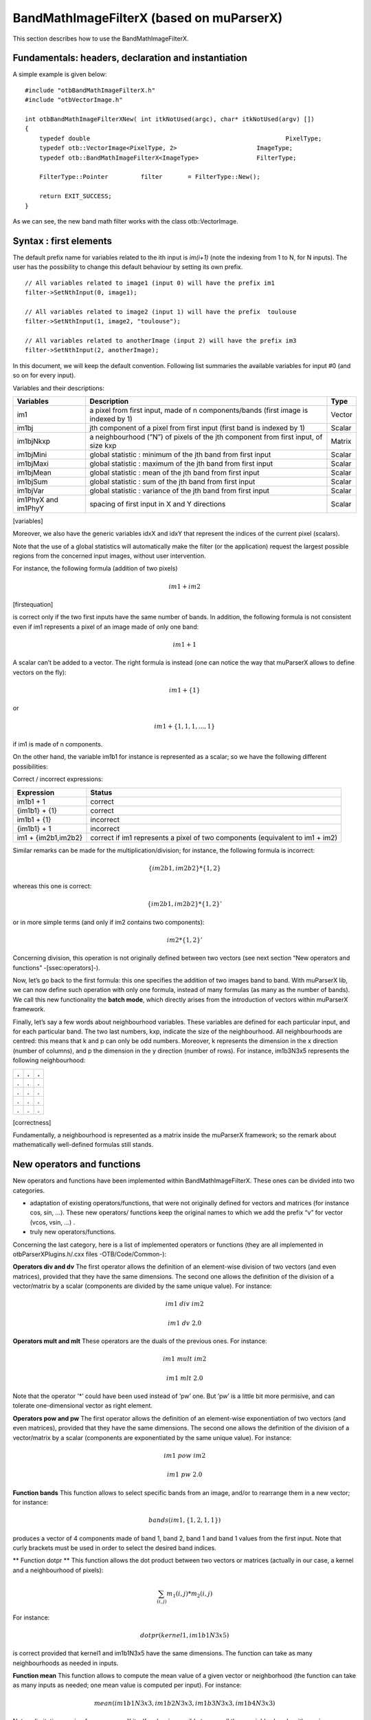 .. highlight:: c++

BandMathImageFilterX (based on muParserX)
=========================================

This section describes how to use the BandMathImageFilterX.

Fundamentals: headers, declaration and instantiation
----------------------------------------------------

A simple example is given below:

::


    #include "otbBandMathImageFilterX.h"
    #include "otbVectorImage.h"

    int otbBandMathImageFilterXNew( int itkNotUsed(argc), char* itkNotUsed(argv) [])
    {
        typedef double                                                      PixelType;
        typedef otb::VectorImage<PixelType, 2>                      ImageType;
        typedef otb::BandMathImageFilterX<ImageType>                FilterType;

        FilterType::Pointer         filter       = FilterType::New();

        return EXIT_SUCCESS;
    }

As we can see, the new band math filter works with the class
otb::VectorImage.

Syntax : first elements
-----------------------

The default prefix name for variables related to the ith input is
*im(i+1)* (note the indexing from 1 to N, for N inputs). The user has
the possibility to change this default behaviour by setting its own
prefix.

::


    // All variables related to image1 (input 0) will have the prefix im1 
    filter->SetNthInput(0, image1);         

    // All variables related to image2 (input 1) will have the prefix  toulouse   
    filter->SetNthInput(1, image2, "toulouse");   

    // All variables related to anotherImage (input 2) will have the prefix im3
    filter->SetNthInput(2, anotherImage);      

In this document, we will keep the default convention. Following list
summaries the available variables for input #0 (and so on for every
input).

Variables and their descriptions:

+-----------------------+--------------------------------------------------------------------------------------+----------+
| Variables             | Description                                                                          | Type     |
+=======================+======================================================================================+==========+
| im1                   | a pixel from first input, made of n components/bands (first image is indexed by 1)   | Vector   |
+-----------------------+--------------------------------------------------------------------------------------+----------+
| im1bj                 | jth component of a pixel from first input (first band is indexed by 1)               | Scalar   |
+-----------------------+--------------------------------------------------------------------------------------+----------+
| im1bjNkxp             | a neighbourhood (”N”) of pixels of the jth component from first input, of size kxp   | Matrix   |
+-----------------------+--------------------------------------------------------------------------------------+----------+
| im1bjMini             | global statistic : minimum of the jth band from first input                          | Scalar   |
+-----------------------+--------------------------------------------------------------------------------------+----------+
| im1bjMaxi             | global statistic : maximum of the jth band from first input                          | Scalar   |
+-----------------------+--------------------------------------------------------------------------------------+----------+
| im1bjMean             | global statistic : mean of the jth band from first input                             | Scalar   |
+-----------------------+--------------------------------------------------------------------------------------+----------+
| im1bjSum              | global statistic : sum of the jth band from first input                              | Scalar   |
+-----------------------+--------------------------------------------------------------------------------------+----------+
| im1bjVar              | global statistic : variance of the jth band from first input                         | Scalar   |
+-----------------------+--------------------------------------------------------------------------------------+----------+
| im1PhyX and im1PhyY   | spacing of first input in X and Y directions                                         | Scalar   |
+-----------------------+--------------------------------------------------------------------------------------+----------+

[variables]

Moreover, we also have the generic variables idxX and idxY that
represent the indices of the current pixel (scalars).

Note that the use of a global statistics will automatically make the
filter (or the application) request the largest possible regions from
the concerned input images, without user intervention.

For instance, the following formula (addition of two pixels)

.. math:: im1+im2

[firstequation]

is correct only if the two first inputs have the same number of bands.
In addition, the following formula is not consistent even if im1
represents a pixel of an image made of only one band:

.. math:: im1+1

A scalar can’t be added to a vector. The right formula is instead (one
can notice the way that muParserX allows to define vectors on the fly):

.. math:: im1+\{ 1 \}

or

.. math:: im1 + \{1,1,1,...,1\}

if im1 is made of n components.

On the other hand, the variable im1b1 for instance is represented as a
scalar; so we have the following different possibilities:

Correct / incorrect expressions:

+-----------------------+---------------------------------------------------------------------------------+
| Expression            | Status                                                                          |
+=======================+=================================================================================+
| im1b1 + 1             | correct                                                                         |
+-----------------------+---------------------------------------------------------------------------------+
| {im1b1} + {1}         | correct                                                                         |
+-----------------------+---------------------------------------------------------------------------------+
| im1b1 + {1}           | incorrect                                                                       |
+-----------------------+---------------------------------------------------------------------------------+
| {im1b1} + 1           | incorrect                                                                       |
+-----------------------+---------------------------------------------------------------------------------+
| im1 + {im2b1,im2b2}   | correct if im1 represents a pixel of two components (equivalent to im1 + im2)   |
+-----------------------+---------------------------------------------------------------------------------+


Similar remarks can be made for the multiplication/division; for
instance, the following formula is incorrect:

.. math:: \{im2b1,im2b2\} * \{1,2\}

whereas this one is correct:

.. math:: \{im2b1,im2b2\} * \{1,2\}'

or in more simple terms (and only if im2 contains two components):

.. math:: im2* \{1,2\}'

Concerning division, this operation is not originally defined between
two vectors (see next section “New operators and functions”
-[ssec:operators]-).

Now, let’s go back to the first formula: this one specifies the addition
of two images band to band. With muParserX lib, we can now define such
operation with only one formula, instead of many formulas (as many as
the number of bands). We call this new functionality the **batch mode**,
which directly arises from the introduction of vectors within muParserX
framework.

Finally, let’s say a few words about neighbourhood variables. These
variables are defined for each particular input, and for each particular
band. The two last numbers, kxp, indicate the size of the neighbourhood.
All neighbourhoods are centred: this means that k and p can only be odd
numbers. Moreover, k represents the dimension in the x direction (number
of columns), and p the dimension in the y direction (number of rows).
For instance, im1b3N3x5 represents the following neighbourhood:

+-----+-----+-----+
| .   | .   | .   |
+=====+=====+=====+
| .   | .   | .   |
+-----+-----+-----+
| .   | .   | .   |
+-----+-----+-----+
| .   | .   | .   |
+-----+-----+-----+
| .   | .   | .   |
+-----+-----+-----+

[correctness]

Fundamentally, a neighbourhood is represented as a matrix inside the
muParserX framework; so the remark about mathematically well-defined
formulas still stands.

New operators and functions
---------------------------

New operators and functions have been implemented within
BandMathImageFilterX. These ones can be divided into two categories.

-  adaptation of existing operators/functions, that were not originally
   defined for vectors and matrices (for instance cos, sin, ...). These
   new operators/ functions keep the original names to which we add the
   prefix “v” for vector (vcos, vsin, ...) .

-  truly new operators/functions.

Concerning the last category, here is a list of implemented operators or
functions (they are all implemented in otbParserXPlugins.h/.cxx files
-OTB/Code/Common-):

**Operators div and dv** The first operator allows the definition of an
element-wise division of two vectors (and even matrices), provided that
they have the same dimensions. The second one allows the definition of
the division of a vector/matrix by a scalar (components are divided by
the same unique value). For instance:

.. math:: im1 ~ div ~ im2

.. math:: im1 ~ dv ~ 2.0

**Operators mult and mlt** These operators are the duals of the previous
ones. For instance:

.. math:: im1 ~  mult ~ im2

.. math:: im1 ~  mlt ~ 2.0

Note that the operator ’\*’ could have been used instead of ’pw’ one.
But ’pw’ is a little bit more permisive, and can tolerate
one-dimensional vector as right element.

**Operators pow and pw** The first operator allows the definition of an
element-wise exponentiation of two vectors (and even matrices), provided
that they have the same dimensions. The second one allows the definition
of the division of a vector/matrix by a scalar (components are
exponentiated by the same unique value). For instance:

.. math:: im1 ~ pow ~ im2

.. math:: im1 ~ pw ~ 2.0

**Function bands** This function allows to select specific bands from an
image, and/or to rearrange them in a new vector; for instance:

.. math:: bands(im1,\{1,2,1,1\})

produces a vector of 4 components made of band 1, band 2, band 1 and
band 1 values from the first input. Note that curly brackets must be
used in order to select the desired band indices.

** Function dotpr ** This function allows the dot product between two
vectors or matrices (actually in our case, a kernel and a neighbourhood
of pixels):

.. math:: \sum_{(i,j)} m_1(i,j)*m_2(i,j)

For instance:

.. math:: dotpr(kernel1,im1b1N3x5)

is correct provided that kernel1 and im1b1N3x5 have the same dimensions.
The function can take as many neighbourhoods as needed in inputs.

**Function mean** This function allows to compute the mean value of a
given vector or neighborhood (the function can take as many inputs as
needed; one mean value is computed per input). For instance:

.. math:: mean(im1b1N3x3,im1b2N3x3,im1b3N3x3,im1b4N3x3)

Note: a limitation coming from muparserX itself makes impossible to pass
all those neighborhoods with a unique variable.

**Function var** This function allows to compute the variance of a given
vector or neighborhood (the function can take as many inputs as needed;
one var value is computed per input). For instance:

.. math:: var(im1b1N3x3)

**Function median** This function allows to compute the median value of
a given vector or neighborhood (the function can take as many inputs as
needed; one median value is computed per input). For instance:

.. math:: median(im1b1N3x3)

**Function corr** This function allows to compute the correlation
between two vectors or matrices of the same dimensions (the function
takes two inputs). For instance:

.. math:: corr(im1b1N3x3,im1b2N3x3)

**Function maj** This function allows to compute the most represented
element within a vector or a matrix (the function can take as many
inputs as needed; one maj element value is computed per input). For
instance:

.. math:: maj(im1b1N3x3,im1b2N3x3)

**Function vmin and vmax** These functions allow to compute the min or
max value of a given vector or neighborhood (only one input). For
instance:

.. math:: (vmax(im3b1N3x5)+vmin(im3b1N3x5)) ~ div ~ \{2.0\}

**Function cat** This function allows to concatenate the results of
several expressions into a multidimensional vector, whatever their
respective dimensions (the function can take as many inputs as needed).
For instance:

.. math:: cat(im3b1,vmin(im3b1N3x5),median(im3b1N3x5),vmax(im3b1N3x5))

Note: the user should prefer the use of semi-colons (;) when setting
expressions, instead of directly use this function. The filter or the
application will call the function ’cat’ automatically. For instance:

.. math:: filter->SetExpression("im3b1 ; vmin(im3b1N3x5) ; median(im3b1N3x5) ; vmax(im3b1N3x5)");

Please, also refer to the next section “Application Programming
Interface” ([ssec:API]).

**Function ndvi** This function implements the classical normalized
difference vegetation index; it tkaes two inputs. For instance:

.. math:: ndvi(im1b1,im1b4)

First argument is related to the visible red band, and the second one to
the near-infrareds band.

The table below summarises the different functions and operators.

Functions and operators summary:

+----------------+-------------------------------------------------------------------------------+
| Variables      | Remark                                                                        |
+================+===============================================================================+
| ndvi           | two inputs                                                                    |
+----------------+-------------------------------------------------------------------------------+
| bands          | two inputs; length of second vector input gives the dimension of the output   |
+----------------+-------------------------------------------------------------------------------+
| dotptr         | many inputs                                                                   |
+----------------+-------------------------------------------------------------------------------+
| cat            | many inputs                                                                   |
+----------------+-------------------------------------------------------------------------------+
| mean           | many inputs                                                                   |
+----------------+-------------------------------------------------------------------------------+
| var            | many inputs                                                                   |
+----------------+-------------------------------------------------------------------------------+
| median         | many inputs                                                                   |
+----------------+-------------------------------------------------------------------------------+
| maj            | many inputs                                                                   |
+----------------+-------------------------------------------------------------------------------+
| corr           | two inputs                                                                    |
+----------------+-------------------------------------------------------------------------------+
| div and dv     | operators                                                                     |
+----------------+-------------------------------------------------------------------------------+
| mult and mlt   | operators                                                                     |
+----------------+-------------------------------------------------------------------------------+
| pow and pw     | operators                                                                     |
+----------------+-------------------------------------------------------------------------------+
| vnorm          | adapation of an existing function to vectors : one input                      |
+----------------+-------------------------------------------------------------------------------+
| vabs           | adapation of an existing function to vectors : one input                      |
+----------------+-------------------------------------------------------------------------------+
| vmin           | adapation of an existing function to vectors : one input                      |
+----------------+-------------------------------------------------------------------------------+
| vmax           | adapation of an existing function to vectors : one input                      |
+----------------+-------------------------------------------------------------------------------+
| vcos           | adapation of an existing function to vectors : one input                      |
+----------------+-------------------------------------------------------------------------------+
| vsin           | adapation of an existing function to vectors : one input                      |
+----------------+-------------------------------------------------------------------------------+
| vtan           | adapation of an existing function to vectors : one input                      |
+----------------+-------------------------------------------------------------------------------+
| vtanh          | adapation of an existing function to vectors : one input                      |
+----------------+-------------------------------------------------------------------------------+
| vsinh          | adapation of an existing function to vectors : one input                      |
+----------------+-------------------------------------------------------------------------------+
| vcosh          | adapation of an existing function to vectors : one input                      |
+----------------+-------------------------------------------------------------------------------+
| vlog           | adapation of an existing function to vectors : one input                      |
+----------------+-------------------------------------------------------------------------------+
| vlog10         | adapation of an existing function to vectors : one input                      |
+----------------+-------------------------------------------------------------------------------+
| vexp           | adapation of an existing function to vectors : one input                      |
+----------------+-------------------------------------------------------------------------------+
| vsqrt          | adapation of an existing function to vectors : one input                      |
+----------------+-------------------------------------------------------------------------------+

[variables]

Application Programming Interface (API)
---------------------------------------

In this section, we make some comments about the public member functions
of the new band math filter.

::

    /** Set the nth filter input with or without a specified associated variable name */
    void SetNthInput( unsigned int idx, const ImageType * image);
    void SetNthInput( unsigned int idx, const ImageType * image, const std::string& varName);

    /** Return a pointer on the nth filter input */
    ImageType * GetNthInput(unsigned int idx);

Refer to the section “Syntax : first elements” ([ssec:syntax]) where the
two first functions have already been commented. The function
GetNthInput is quite clear to understand.

::

    /** Set an expression to be parsed */
    void SetExpression(const std::string& expression);

Each time the function SetExpression is called, a new expression is
pushed inside the filter. **There are as many outputs as there are
expressions. The dimensions of the outputs (number of bands) are totally
dependent on the dimensions of the related expressions (see also last
remark of the section “Syntax : first element” -[ssec:syntax]-).** Thus,
the filter always performs a pre-evaluation of each expression, in order
to guess how to allocate the outputs.

The concatenation of the results of many expressions (whose results can
have different dimensions) into one unique output is possible. For that
puropose, semi-colons (“;”) are used as separating characters. For
instance:

.. math:: filter->SetExpression("im1 + im2 ; im1b1*im2b1");

will produce a unique output (one expression) of many bands (actually,
number of bands of im1 + 1).

::

    /** Return the nth expression to be parsed */
    std::string GetExpression(int) const;

This function allows the user to get any expression by its ID number.

::

    /** Set a matrix (or a vector) */
    void SetMatrix(const std::string& name, const std::string& definition);

This function allows the user to set new vectors or matrices. This is
particularly useful when the user wants to use the dotpr function (see
previous section). First argument is related to the name of the
variable, and the second one to the definition of the vector/matrix. The
definition is done by a string, where first and last elements must be
curly brackets (“{” and “}”). Different elements of a row are separated
by commas (“,”), and different rows are separated by semi-colons (“;”).
For instance:

::

    filter->SetMatrix("kernel1","{ 0.1 , 0.2 , 0.3 ; 0.4 , 0.5 , 0.6 ; \
    0.7 , 0.8 , 0.9 ; 1.0 , 1.1 , 1.2 ; 1.3 , 1.4 , 1.5 }");

defines the kernel1, whose elements are given as follows:

+-------+-------+-------+
| 0,1   | 0,2   | 0,3   |
+=======+=======+=======+
| 0,4   | 0,5   | 0,6   |
+-------+-------+-------+
| 0,7   | 0,8   | 0,9   |
+-------+-------+-------+
| 1,0   | 1,1   | 1,2   |
+-------+-------+-------+
| 1,3   | 1,4   | 1,5   |
+-------+-------+-------+

Definition of kernel1.


[correctness]

::

    /** Set a constant */
    void SetConstant(const std::string& name, double value);

This function allows the user to set new constants.

::

    /** Return the variable and constant names */
    std::vector<std::string> GetVarNames() const;

This function allows the user to get the list of the variable and
constant names, in the form of a std::vector of strings.

::

      /** Import constants and expressions from a given filename */
      void ImportContext(const std::string& filename);

This function allows the user to define new constants and/or expressions
(context) by using a txt file with a specific syntax. For the definition
of constants, the following pattern must be observed: #type name value.
For instance:

#F expo 1.1 #M kernel1 { 0.1 , 0.2 , 0.3 ; 0.4 , 0.5 , 0.6 ; 0.7 , 0.8 ,
0.9 ; 1 , 1.1 , 1.2 ; 1.3 , 1.4 , 1.5 }

As we can see, #I/#F allows the definition of an integer/float constant,
whereas #M allows the definition of a vector/matrix. It is also possible
to define expressions within the same txt file, with the pattern #E
expr. For instance:

#F expo 1.1 #M kernel1 0.1 , 0.2 , 0.3 ; 0.4 , 0.5 , 0.6 ; 0.7 , 0.8 ,
0.9 ; 1 , 1.1 , 1.2 ; 1.3 , 1.4 , 1.5 #E dotpr(kernel1,im1b1N3x5)

::

      /** Export constants and expressions to a given filename */
      void ExportContext(const std::string& filename);

This function allows the user to export a txt file that saves its
favorite constant or expression definitions. Such a file will be
reusable by the ImportContext function (see above).

Please, also refer to the section dedicated to application.
